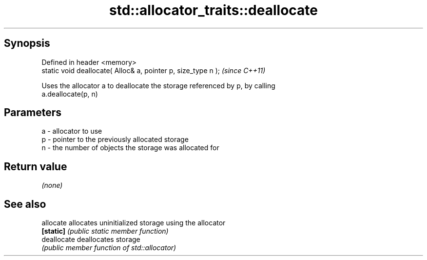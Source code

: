 .TH std::allocator_traits::deallocate 3 "Apr 19 2014" "1.0.0" "C++ Standard Libary"
.SH Synopsis
   Defined in header <memory>
   static void deallocate( Alloc& a, pointer p, size_type n );  \fI(since C++11)\fP

   Uses the allocator a to deallocate the storage referenced by p, by calling
   a.deallocate(p, n)

.SH Parameters

   a - allocator to use
   p - pointer to the previously allocated storage
   n - the number of objects the storage was allocated for

.SH Return value

   \fI(none)\fP

.SH See also

   allocate   allocates uninitialized storage using the allocator
   \fB[static]\fP   \fI(public static member function)\fP
   deallocate deallocates storage
              \fI(public member function of std::allocator)\fP
